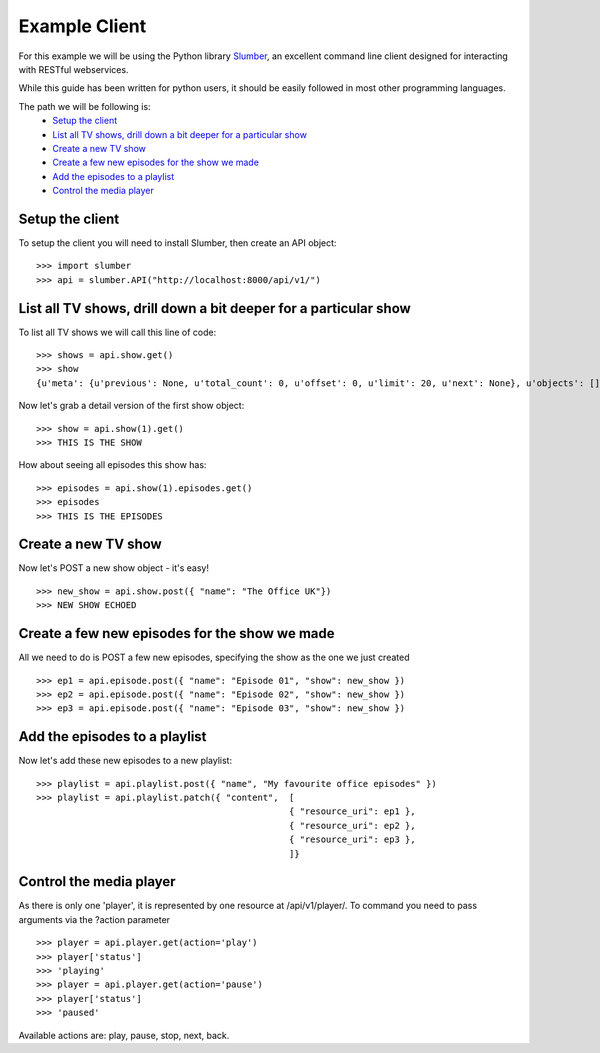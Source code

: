 Example Client
==============

For this example we will be using the Python library `Slumber <http://slumber.readthedocs.org/en/latest/>`_, an excellent
command line client designed for interacting with RESTful webservices.

While this guide has been written for python users, it should be easily followed in most other programming languages.

The path we will be following is:
    - `Setup the client`_
    - `List all TV shows, drill down a bit deeper for a particular show`_
    - `Create a new TV show`_
    - `Create a few new episodes for the show we made`_
    - `Add the episodes to a playlist`_
    - `Control the media player`_

Setup the client
----------------

To setup the client you will need to install Slumber, then create an API object::

    >>> import slumber
    >>> api = slumber.API("http://localhost:8000/api/v1/")

List all TV shows, drill down a bit deeper for a particular show
-----------------------------------------------------------------

To list all TV shows we will call this line of code::

    >>> shows = api.show.get()
    >>> show
    {u'meta': {u'previous': None, u'total_count': 0, u'offset': 0, u'limit': 20, u'next': None}, u'objects': []}

Now let's grab a detail version of the first show object::

    >>> show = api.show(1).get()
    >>> THIS IS THE SHOW

How about seeing all episodes this show has::

    >>> episodes = api.show(1).episodes.get()
    >>> episodes
    >>> THIS IS THE EPISODES

Create a new TV show
--------------------

Now let's POST a new show object - it's easy! ::

    >>> new_show = api.show.post({ "name": "The Office UK"})
    >>> NEW SHOW ECHOED

Create a few new episodes for the show we made
----------------------------------------------

All we need to do is POST a few new episodes, specifying the show as the one we just created ::

    >>> ep1 = api.episode.post({ "name": "Episode 01", "show": new_show })
    >>> ep2 = api.episode.post({ "name": "Episode 02", "show": new_show })
    >>> ep3 = api.episode.post({ "name": "Episode 03", "show": new_show })

Add the episodes to a playlist
------------------------------

Now let's add these new episodes to a new playlist::

    >>> playlist = api.playlist.post({ "name", "My favourite office episodes" })
    >>> playlist = api.playlist.patch({ "content",  [
                                                    { "resource_uri": ep1 },
                                                    { "resource_uri": ep2 },
                                                    { "resource_uri": ep3 },
                                                    ]}

Control the media player
------------------------

As there is only one 'player', it is represented by one resource at /api/v1/player/. To command you need to pass
arguments via the ?action parameter ::

    >>> player = api.player.get(action='play')
    >>> player['status']
    >>> 'playing'
    >>> player = api.player.get(action='pause')
    >>> player['status']
    >>> 'paused'

Available actions are: play, pause, stop, next, back.